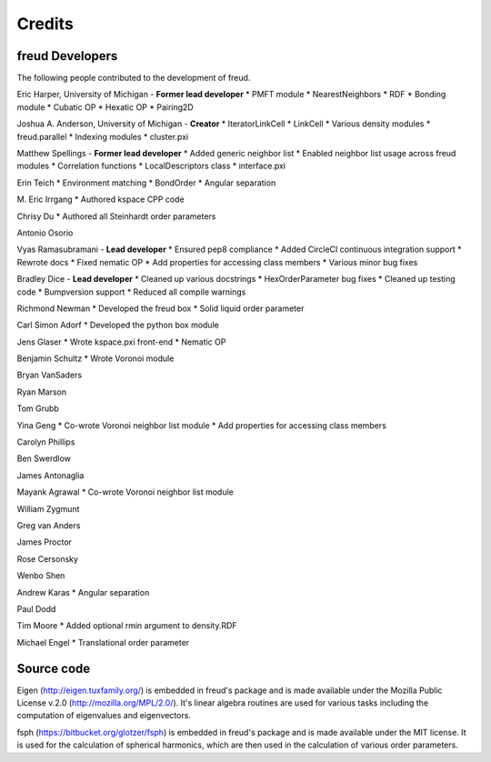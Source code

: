 Credits
=======

freud Developers
----------------

The following people contributed to the development of freud.

Eric Harper, University of Michigan - **Former lead developer**
* PMFT module
* NearestNeighbors
* RDF
* Bonding module
* Cubatic OP
* Hexatic OP
* Pairing2D

Joshua A. Anderson, University of Michigan - **Creator**
* IteratorLinkCell
* LinkCell
* Various density modules
* freud.parallel
* Indexing modules
* cluster.pxi

Matthew Spellings - **Former lead developer**
* Added generic neighbor list
* Enabled neighbor list usage across freud modules
* Correlation functions
* LocalDescriptors class
* interface.pxi

Erin Teich
* Environment matching
* BondOrder
* Angular separation

M. Eric Irrgang
* Authored kspace CPP code

Chrisy Du
* Authored all Steinhardt order parameters

Antonio Osorio

Vyas Ramasubramani - **Lead developer**
* Ensured pep8 compliance
* Added CircleCI continuous integration support
* Rewrote docs
* Fixed nematic OP
* Add properties for accessing class members
* Various minor bug fixes

Bradley Dice - **Lead developer**
* Cleaned up various docstrings
* HexOrderParameter bug fixes
* Cleaned up testing code
* Bumpversion support
* Reduced all compile warnings

Richmond Newman
* Developed the freud box
* Solid liquid order parameter

Carl Simon Adorf
* Developed the python box module

Jens Glaser
* Wrote kspace.pxi front-end
* Nematic OP

Benjamin Schultz
* Wrote Voronoi module

Bryan VanSaders

Ryan Marson

Tom Grubb

Yina Geng
* Co-wrote Voronoi neighbor list module
* Add properties for accessing class members

Carolyn Phillips

Ben Swerdlow

James Antonaglia

Mayank Agrawal
* Co-wrote Voronoi neighbor list module

William Zygmunt

Greg van Anders

James Proctor

Rose Cersonsky

Wenbo Shen

Andrew Karas
* Angular separation

Paul Dodd

Tim Moore
* Added optional rmin argument to density.RDF

Michael Engel
* Translational order parameter

Source code
-----------

Eigen (http://eigen.tuxfamily.org/) is embedded in freud's package and is
made available under the Mozilla Public License v.2.0
(http://mozilla.org/MPL/2.0/). It's linear algebra routines are used for
various tasks including the computation of eigenvalues and eigenvectors.

fsph (https://bitbucket.org/glotzer/fsph) is embedded in freud's package
and is made available under the MIT license. It is used for the calculation
of spherical harmonics, which are then used in the calculation of various
order parameters.
